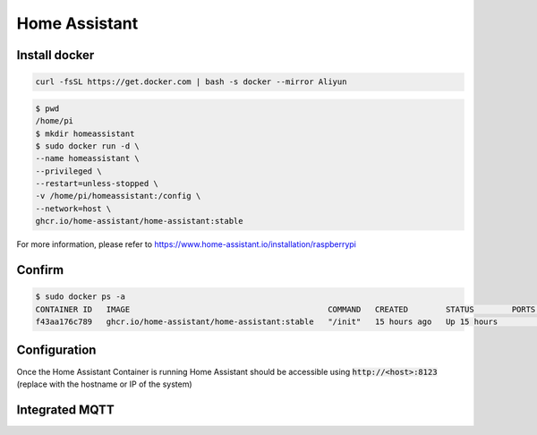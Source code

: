 Home Assistant
==============

Install docker
--------------

.. code-block:: shell

    curl -fsSL https://get.docker.com | bash -s docker --mirror Aliyun


.. code-block:: shell

    $ pwd
    /home/pi
    $ mkdir homeassistant
    $ sudo docker run -d \
    --name homeassistant \
    --privileged \
    --restart=unless-stopped \
    -v /home/pi/homeassistant:/config \
    --network=host \
    ghcr.io/home-assistant/home-assistant:stable

For more information, please refer to https://www.home-assistant.io/installation/raspberrypi

Confirm
-------

.. code-block:: shell

    $ sudo docker ps -a
    CONTAINER ID   IMAGE                                          COMMAND   CREATED        STATUS        PORTS     NAMES
    f43aa176c789   ghcr.io/home-assistant/home-assistant:stable   "/init"   15 hours ago   Up 15 hours             homeassistant

Configuration
-------------

Once the Home Assistant Container is running Home Assistant should be accessible using :code:`http://<host>:8123` (replace with the hostname or IP of the system)

.. image:: ../../_static/user-guide/home-assistant/create-account.png

Integrated MQTT
---------------

.. image:: ../../_static/user-guide/home-assistant/configuration.png

.. image:: ../../_static/user-guide/home-assistant/add-mqtt.png

.. image:: ../../_static/user-guide/home-assistant/config-mqtt.png

.. image:: ../../_static/user-guide/home-assistant/added.png

